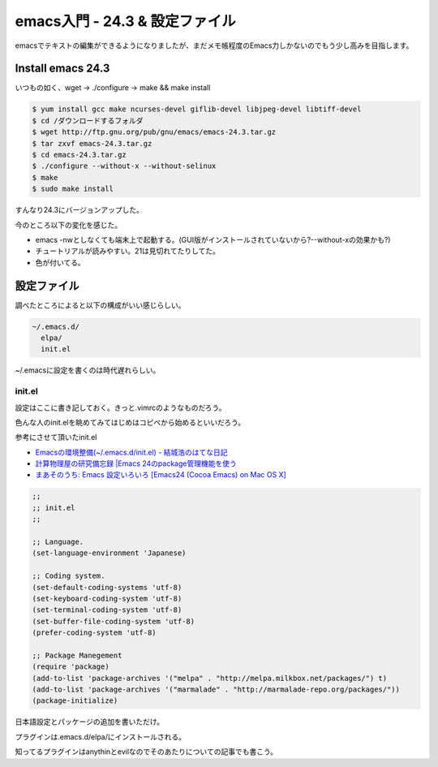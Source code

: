 emacs入門 - 24.3 & 設定ファイル
===============================

emacsでテキストの編集ができるようになりましたが、まだメモ帳程度のEmacs力しかないのでもう少し高みを目指します。

Install emacs 24.3
------------------

いつもの如く、wget -> ./configure -> make && make install

.. code-block:: bash

  $ yum install gcc make ncurses-devel giflib-devel libjpeg-devel libtiff-devel
  $ cd /ダウンロードするフォルダ
  $ wget http://ftp.gnu.org/pub/gnu/emacs/emacs-24.3.tar.gz
  $ tar zxvf emacs-24.3.tar.gz
  $ cd emacs-24.3.tar.gz
  $ ./configure --without-x --without-selinux
  $ make
  $ sudo make install

すんなり24.3にバージョンアップした。

今のところ以下の変化を感じた。

* emacs -nwとしなくても端末上で起動する。(GUI版がインストールされていないから?--without-xの効果かも?)
* チュートリアルが読みやすい。21は見切れてたりしてた。
* 色が付いてる。

設定ファイル
------------

調べたところによると以下の構成がいい感じらしい。

.. code-block:: bash

  ~/.emacs.d/
    elpa/
    init.el

~/.emacsに設定を書くのは時代遅れらしい。

init.el
^^^^^^^

設定はここに書き記しておく。きっと.vimrcのようなものだろう。

色んな人のinit.elを眺めてみてはじめはコピペから始めるといいだろう。

参考にさせて頂いたinit.el

* `Emacsの環境整備(~/.emacs.d/init.el) - 結城浩のはてな日記 <http://d.hatena.ne.jp/hyuki/20110116/p1>`_
* `計算物理屋の研究備忘録 |Emacs 24のpackage管理機能を使う <http://keisanbutsuriya.blog.fc2.com/blog-entry-43.html>`_
* `まあそのうち: Emacs 設定いろいろ [Emacs24 (Cocoa Emacs) on Mac OS X] <http://moya-notes.blogspot.jp/2013/02/emacs24-config-on-mac.html>`_

.. code-block:: scm

  ;;
  ;; init.el
  ;;
  
  ;; Language.
  (set-language-environment 'Japanese)
  
  ;; Coding system.
  (set-default-coding-systems 'utf-8)
  (set-keyboard-coding-system 'utf-8)
  (set-terminal-coding-system 'utf-8)
  (set-buffer-file-coding-system 'utf-8)
  (prefer-coding-system 'utf-8)
  
  ;; Package Manegement
  (require 'package)
  (add-to-list 'package-archives '("melpa" . "http://melpa.milkbox.net/packages/") t)
  (add-to-list 'package-archives '("marmalade" . "http://marmalade-repo.org/packages/"))
  (package-initialize)

日本語設定とパッケージの追加を書いただけ。

プラグインは.emacs.d/elpa/にインストールされる。

知ってるプラグインはanythinとevilなのでそのあたりについての記事でも書こう。

.. author:: default
.. categories:: none
.. tags:: emacs
.. comments::
